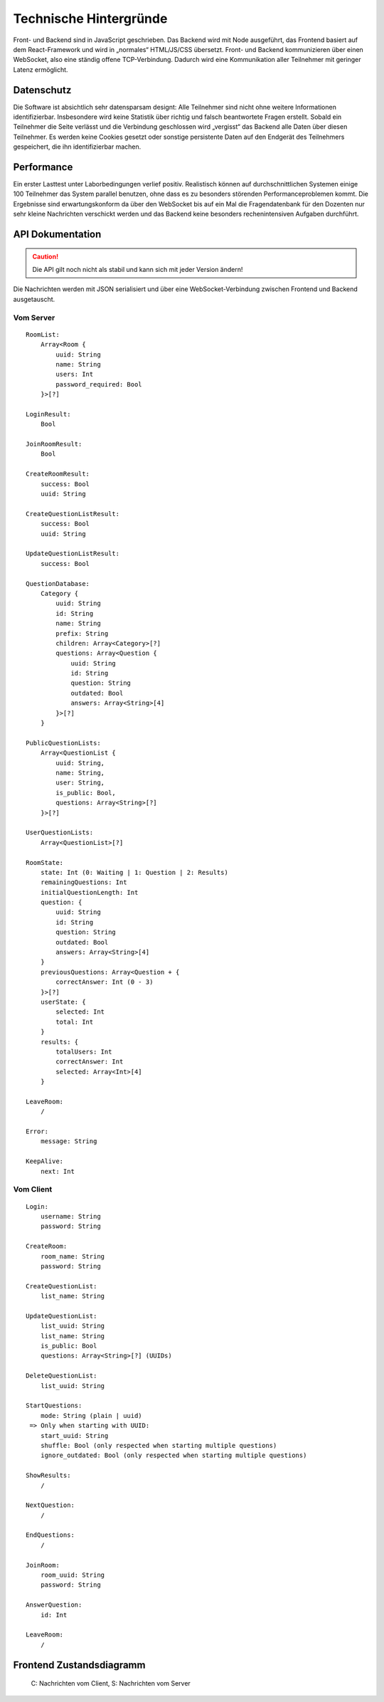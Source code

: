 Technische Hintergründe
#######################
Front- und Backend sind in JavaScript geschrieben. Das Backend wird mit Node ausgeführt, das Frontend basiert auf dem React-Framework und wird in „normales“ HTML/JS/CSS übersetzt. Front- und Backend kommunizieren über einen WebSocket, also eine ständig offene TCP-Verbindung. Dadurch wird eine Kommunikation aller Teilnehmer mit geringer Latenz ermöglicht.

Datenschutz
===========
Die Software ist absichtlich sehr datensparsam designt: Alle Teilnehmer sind nicht ohne weitere Informationen identifizierbar. Insbesondere wird keine Statistik über richtig und falsch beantwortete Fragen erstellt. Sobald ein Teilnehmer die Seite verlässt und die Verbindung geschlossen wird „vergisst“ das Backend alle Daten über diesen Teilnehmer. Es werden keine Cookies gesetzt oder sonstige persistente Daten auf den Endgerät des Teilnehmers gespeichert, die ihn identifizierbar machen.

Performance
===========
Ein erster Lasttest unter Laborbedingungen verlief positiv. Realistisch können auf durchschnittlichen Systemen einige 100 Teilnehmer das System parallel benutzen, ohne dass es zu besonders störenden Performanceproblemen kommt. Die Ergebnisse sind erwartungskonform da über den WebSocket bis auf ein Mal die Fragendatenbank für den Dozenten nur sehr kleine Nachrichten verschickt werden und das Backend keine besonders rechenintensiven Aufgaben durchführt. 

API Dokumentation
=================
.. Caution:: Die API gilt noch nicht als stabil und kann sich mit jeder Version ändern!

Die Nachrichten werden mit JSON serialisiert und über eine WebSocket-Verbindung zwischen Frontend und Backend ausgetauscht.

Vom Server
----------

::

    RoomList:
        Array<Room {
            uuid: String
            name: String
            users: Int
            password_required: Bool
        }>[?]
    
    LoginResult:
        Bool
    
    JoinRoomResult:
        Bool
    
    CreateRoomResult:
        success: Bool
        uuid: String
    
    CreateQuestionListResult:
        success: Bool
        uuid: String
    
    UpdateQuestionListResult:
        success: Bool
        
    QuestionDatabase:
        Category {
            uuid: String
            id: String
            name: String
            prefix: String
            children: Array<Category>[?]
            questions: Array<Question {
                uuid: String
                id: String
                question: String
                outdated: Bool
                answers: Array<String>[4]
            }>[?]
        }
        
    PublicQuestionLists:
        Array<QuestionList {
            uuid: String,
            name: String,
            user: String,
            is_public: Bool,
            questions: Array<String>[?]
        }>[?]
    
    UserQuestionLists:
        Array<QuestionList>[?]
    
    RoomState:
        state: Int (0: Waiting | 1: Question | 2: Results)
        remainingQuestions: Int
        initialQuestionLength: Int
        question: {
            uuid: String
            id: String
            question: String
            outdated: Bool
            answers: Array<String>[4]
        }
        previousQuestions: Array<Question + {
            correctAnswer: Int (0 - 3)
        }>[?]
        userState: {
            selected: Int
            total: Int
        }
        results: {
            totalUsers: Int
            correctAnswer: Int
            selected: Array<Int>[4]
        }
    
    LeaveRoom:
        /
        
    Error:
        message: String
    
    KeepAlive:
        next: Int

Vom Client
----------

::

    Login:
        username: String
        password: String
    
    CreateRoom:
        room_name: String
        password: String
    
    CreateQuestionList:
        list_name: String
    
    UpdateQuestionList:
        list_uuid: String
        list_name: String
        is_public: Bool
        questions: Array<String>[?] (UUIDs)
    
    DeleteQuestionList:
        list_uuid: String
    
    StartQuestions:
        mode: String (plain | uuid)
     => Only when starting with UUID:
        start_uuid: String
        shuffle: Bool (only respected when starting multiple questions)
        ignore_outdated: Bool (only respected when starting multiple questions)
    
    ShowResults:
        /
    
    NextQuestion:
        /
    
    EndQuestions:
        /

    JoinRoom:
        room_uuid: String
        password: String
    
    AnswerQuestion:
        id: Int
    
    LeaveRoom:
        /

Frontend Zustandsdiagramm
=========================

.. figure:: /graphs/frontend_states.png

    C: Nachrichten vom Client, S: Nachrichten vom Server
